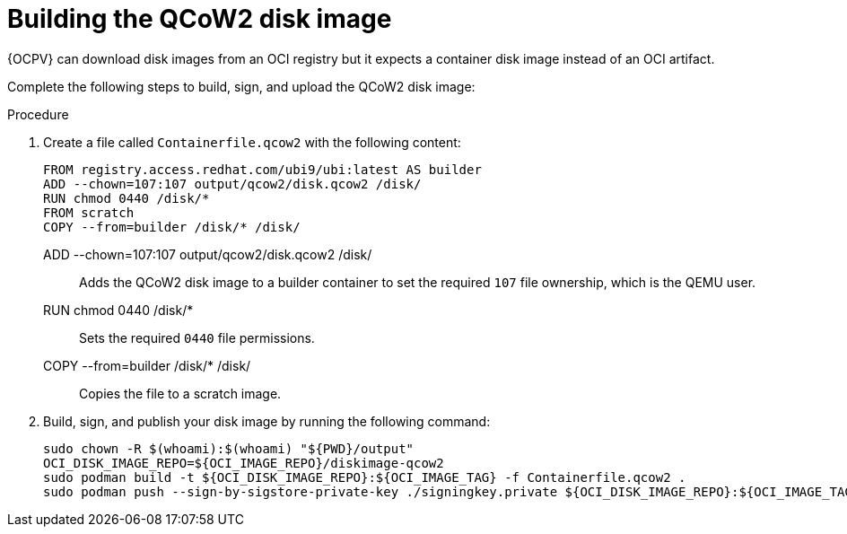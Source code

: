 :_mod-docs-content-type: PROCEDURE

[id="edge-manager-build-image-QCoW2"]

= Building the QCoW2 disk image

[role="_abstract"]

{OCPV} can download disk images from an OCI registry but it expects a container disk image instead of an OCI artifact. 

Complete the following steps to build, sign, and upload the QCoW2 disk image:

.Procedure

. Create a file called `Containerfile.qcow2` with the following content:

+
[source,bash]
----
FROM registry.access.redhat.com/ubi9/ubi:latest AS builder
ADD --chown=107:107 output/qcow2/disk.qcow2 /disk/
RUN chmod 0440 /disk/*
FROM scratch
COPY --from=builder /disk/* /disk/
----
+
// --- Explanations using Definition List ---

ADD --chown=107:107 output/qcow2/disk.qcow2 /disk/::
  Adds the QCoW2 disk image to a builder container to set the required `107` file ownership, which is the QEMU user.

RUN chmod 0440 /disk/*::
  Sets the required `0440` file permissions.

COPY --from=builder /disk/* /disk/::
  Copies the file to a scratch image.

. Build, sign, and publish your disk image by running the following command:
+
[source,bash]
----
sudo chown -R $(whoami):$(whoami) "${PWD}/output"
OCI_DISK_IMAGE_REPO=${OCI_IMAGE_REPO}/diskimage-qcow2
sudo podman build -t ${OCI_DISK_IMAGE_REPO}:${OCI_IMAGE_TAG} -f Containerfile.qcow2 .
sudo podman push --sign-by-sigstore-private-key ./signingkey.private ${OCI_DISK_IMAGE_REPO}:${OCI_IMAGE_TAG}
----
